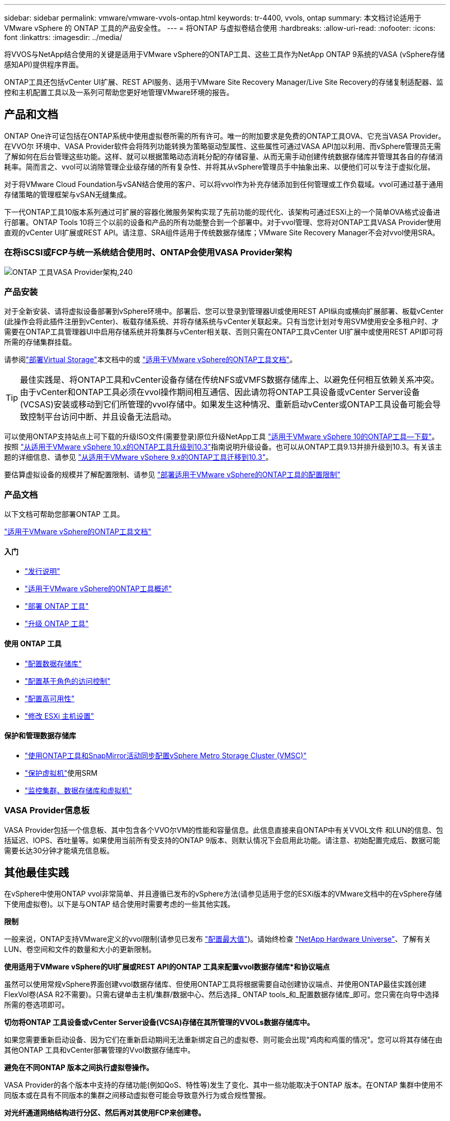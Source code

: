 ---
sidebar: sidebar 
permalink: vmware/vmware-vvols-ontap.html 
keywords: tr-4400, vvols, ontap 
summary: 本文档讨论适用于 VMware vSphere 的 ONTAP 工具的产品安全性。 
---
= 将ONTAP 与虚拟卷结合使用
:hardbreaks:
:allow-uri-read: 
:nofooter: 
:icons: font
:linkattrs: 
:imagesdir: ../media/


[role="lead"]
将VVOS与NetApp结合使用的关键是适用于VMware vSphere的ONTAP工具、这些工具作为NetApp ONTAP 9系统的VASA (vSphere存储感知API)提供程序界面。

ONTAP工具还包括vCenter UI扩展、REST API服务、适用于VMware Site Recovery Manager/Live Site Recovery的存储复制适配器、监控和主机配置工具以及一系列可帮助您更好地管理VMware环境的报告。



== 产品和文档

ONTAP One许可证包括在ONTAP系统中使用虚拟卷所需的所有许可。唯一的附加要求是免费的ONTAP工具OVA、它充当VASA Provider。在VVO尔 环境中、VASA Provider软件会将阵列功能转换为策略驱动型属性、这些属性可通过VASA API加以利用、而vSphere管理员无需了解如何在后台管理这些功能。这样、就可以根据策略动态消耗分配的存储容量、从而无需手动创建传统数据存储库并管理其各自的存储消耗率。简而言之、vvol可以消除管理企业级存储的所有复杂性、并将其从vSphere管理员手中抽象出来、以便他们可以专注于虚拟化层。

对于将VMware Cloud Foundation与vSAN结合使用的客户、可以将vvol作为补充存储添加到任何管理或工作负载域。vvol可通过基于通用存储策略的管理框架与vSAN无缝集成。

下一代ONTAP工具10版本系列通过可扩展的容器化微服务架构实现了先前功能的现代化、该架构可通过ESXi上的一个简单OVA格式设备进行部署。ONTAP Tools 10将三个以前的设备和产品的所有功能整合到一个部署中。对于vvol管理、您将对ONTAP工具VASA Provider使用直观的vCenter UI扩展或REST API。请注意、SRA组件适用于传统数据存储库；VMware Site Recovery Manager不会对vvol使用SRA。



=== 在将iSCSI或FCP与统一系统结合使用时、ONTAP会使用VASA Provider架构

image:vvols-image5.png["ONTAP 工具VASA Provider架构,240"]



=== 产品安装

对于全新安装、请将虚拟设备部署到vSphere环境中。部署后、您可以登录到管理器UI或使用REST API纵向或横向扩展部署、板载vCenter (此操作会将此插件注册到vCenter)、板载存储系统、并将存储系统与vCenter关联起来。只有当您计划对专用SVM使用安全多租户时、才需要在ONTAP工具管理器UI中启用存储系统并将集群与vCenter相关联、否则只需在ONTAP工具vCenter UI扩展中或使用REST API即可将所需的存储集群挂载。

请参阅link:vmware-vvols-deploy.html["部署Virtual Storage"^]本文档中的或 https://docs.netapp.com/us-en/ontap-tools-vmware-vsphere-10/index.html["适用于VMware vSphere的ONTAP工具文档"^]。

[TIP]
====
最佳实践是、将ONTAP工具和vCenter设备存储在传统NFS或VMFS数据存储库上、以避免任何相互依赖关系冲突。由于vCenter和ONTAP工具必须在vvol操作期间相互通信、因此请勿将ONTAP工具设备或vCenter Server设备(VCSAS)安装或移动到它们所管理的vvol存储中。如果发生这种情况、重新启动vCenter或ONTAP工具设备可能会导致控制平台访问中断、并且设备无法启动。

====
可以使用ONTAP支持站点上可下载的升级ISO文件(需要登录)原位升级NetApp工具 https://mysupport.netapp.com/site/products/all/details/otv10/downloads-tab["适用于VMware vSphere 10的ONTAP工具—下载"]。按照 https://docs.netapp.com/us-en/ontap-tools-vmware-vsphere-10/upgrade/upgrade-ontap-tools.html["从适用于VMware vSphere 10.x的ONTAP工具升级到10.3"]指南说明升级设备。也可以从ONTAP工具9.13并排升级到10.3。有关该主题的详细信息、请参见 https://docs.netapp.com/us-en/ontap-tools-vmware-vsphere-10/migrate/migrate-to-latest-ontaptools.html["从适用于VMware vSphere 9.x的ONTAP工具迁移到10.3"]。

要估算虚拟设备的规模并了解配置限制、请参见 https://docs.netapp.com/us-en/ontap-tools-vmware-vsphere-10/deploy/prerequisites.html#configuration-limits-to-deploy-ontap-tools-for-vmware-vsphere["部署适用于VMware vSphere的ONTAP工具的配置限制"^]



=== 产品文档

以下文档可帮助您部署ONTAP 工具。

https://docs.netapp.com/us-en/ontap-tools-vmware-vsphere-10/index.html["适用于VMware vSphere的ONTAP工具文档"^]



==== 入门

* https://docs.netapp.com/us-en/ontap-tools-vmware-vsphere-10/release-notes/release-notes.html["发行说明"^]
* https://docs.netapp.com/us-en/ontap-tools-vmware-vsphere-10/concepts/ontap-tools-overview.html["适用于VMware vSphere的ONTAP工具概述"^]
* https://docs.netapp.com/us-en/ontap-tools-vmware-vsphere-10/deploy/ontap-tools-deployment.html["部署 ONTAP 工具"^]
* https://docs.netapp.com/us-en/ontap-tools-vmware-vsphere-10/upgrade/upgrade-ontap-tools.html["升级 ONTAP 工具"^]




==== 使用 ONTAP 工具

* https://docs.netapp.com/us-en/ontap-tools-vmware-vsphere-10/configure/create-datastore.html["配置数据存储库"^]
* https://docs.netapp.com/us-en/ontap-tools-vmware-vsphere-10/configure/configure-user-role-and-privileges.html["配置基于角色的访问控制"^]
* https://docs.netapp.com/us-en/ontap-tools-vmware-vsphere-10/manage/edit-appliance-settings.html["配置高可用性"^]
* https://docs.netapp.com/us-en/ontap-tools-vmware-vsphere-10/manage/edit-esxi-host-settings.html["修改 ESXi 主机设置"^]




==== 保护和管理数据存储库

* https://docs.netapp.com/us-en/ontap-tools-vmware-vsphere-10/configure/protect-cluster.html["使用ONTAP工具和SnapMirror活动同步配置vSphere Metro Storage Cluster (VMSC)"^]
* https://docs.netapp.com/us-en/ontap-tools-vmware-vsphere-10/protect/enable-storage-replication-adapter.html["保护虚拟机"^]使用SRM
* https://docs.netapp.com/us-en/ontap-tools-vmware-vsphere-10/manage/reports.html["监控集群、数据存储库和虚拟机"^]




=== VASA Provider信息板

VASA Provider包括一个信息板、其中包含各个VVO尔VM的性能和容量信息。此信息直接来自ONTAP中有关VVOL文件 和LUN的信息、包括延迟、IOPS、吞吐量等。如果使用当前所有受支持的ONTAP 9版本、则默认情况下会启用此功能。请注意、初始配置完成后、数据可能需要长达30分钟才能填充信息板。



== 其他最佳实践

在vSphere中使用ONTAP vvol非常简单、并且遵循已发布的vSphere方法(请参见适用于您的ESXi版本的VMware文档中的在vSphere存储下使用虚拟卷)。以下是与ONTAP 结合使用时需要考虑的一些其他实践。

*限制*

一般来说，ONTAP支持VMware定义的vvol限制(请参见已发布 https://configmax.esp.vmware.com/guest?vmwareproduct=vSphere&release=vSphere%207.0&categories=8-0["配置最大值"^])。请始终检查 https://hwu.netapp.com/["NetApp Hardware Universe"^]、了解有关LUN、卷空间和文件的数量和大小的更新限制。

*使用适用于VMware vSphere的UI扩展或REST API的ONTAP 工具来配置vvol数据存储库*和协议端点*

虽然可以使用常规vSphere界面创建vvol数据存储库、但使用ONTAP工具将根据需要自动创建协议端点、并使用ONTAP最佳实践创建FlexVol卷(ASA R2不需要)。只需右键单击主机/集群/数据中心、然后选择_ ONTAP tools_和_配置数据存储库_即可。您只需在向导中选择所需的卷选项即可。

*切勿将ONTAP 工具设备或vCenter Server设备(VCSA)存储在其所管理的VVOLs数据存储库中。*

如果您需要重新启动设备、因为它们在重新启动期间无法重新绑定自己的虚拟卷、则可能会出现"鸡肉和鸡蛋的情况"。您可以将其存储在由其他ONTAP 工具和vCenter部署管理的Vvol数据存储库中。

*避免在不同ONTAP 版本之间执行虚拟卷操作。*

VASA Provider的各个版本中支持的存储功能(例如QoS、特性等)发生了变化、其中一些功能取决于ONTAP 版本。在ONTAP 集群中使用不同版本或在具有不同版本的集群之间移动虚拟卷可能会导致意外行为或合规性警报。

*对光纤通道网络结构进行分区、然后再对其使用FCP来创建卷。*

ONTAP 工具的VASA提供程序负责根据已发现的受管ESXi主机启动程序管理ONTAP 中的FCP和iSCSI igrou以及NVMe子系统。但是、它不会与光纤通道交换机集成来管理分区。必须先根据最佳实践进行分区、然后才能进行任何配置。以下是单个启动程序分区到四个ONTAP系统的示例：

单个启动程序分区：

image:vvols-image7.gif["具有四个节点的单个启动程序分区、400"]

有关更多最佳实践、请参见以下文档：

https://www.netapp.com/media/10680-tr4080.pdf["_TR-4080：《现代SAN ONTAP 9_最佳实践》"^]

https://www.netapp.com/pdf.html?item=/media/10681-tr4684.pdf["_TR-4684使用NVMe-oF实施和配置现代SAN"^]

*根据需要规划备用FlexVol卷。*

对于非R2系统、可能需要向ASA数据存储库添加多个后备卷、以便在ONTAP集群中分布工作负载、支持不同的策略选项或增加允许的LUN或文件数量。但是、如果需要最大的存储效率、请将所有备份卷放在一个聚合上。或者、如果需要最大的克隆性能、则可以考虑使用一个FlexVol 卷、并将模板或内容库保留在同一个卷中。VASA Provider会将许多VVOLs存储操作(包括迁移、克隆和快照)卸载到ONTAP。如果在一个FlexVol 卷中执行此操作、则会使用节省空间的文件克隆、并且这些克隆几乎可以即时使用。在FlexVol 卷之间执行此操作时、这些副本可以快速可用并使用实时重复数据删除和数据压缩、但只有在使用后台重复数据删除和数据压缩的卷上运行后台作业后、才能最大程度地恢复存储效率。根据源和目标、某些效率可能会降级。

在ASA R2系统中、卷或聚合的概念从用户那里抽象出来、从而消除了这种复杂性。系统会自动处理动态放置、并根据需要创建协议端点。如果需要进行额外扩展、可以即时自动创建其他协议端点。

*请考虑使用最大IOPS来控制未知或测试VM。*

最大IOPS首次在VASA Provider 7.1中推出、可用于将未知工作负载的IOPS限制为特定VVOR、以避免对其他更关键的工作负载产生影响。有关性能管理的详细信息、请参见表4。

*确保您具有足够的数据Lifs。*请参阅 link:vmware-vvols-deploy.html["部署Virtual Storage"^]。

*遵循所有协议最佳实践。*

请参见NetApp和VMware针对您选择的协议提供的其他最佳实践指南。一般而言，除了上述情况外，没有任何其他变化。

*使用基于NFS v3*的Vvol的网络配置示例

image:vvols-image18.png["使用基于NFS v3、500的vvol进行网络配置"]
